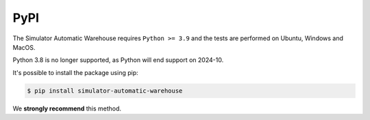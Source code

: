 
====
PyPI
====

The Simulator Automatic Warehouse requires ``Python >= 3.9`` and the tests are performed on Ubuntu, Windows and MacOS.

Python 3.8 is no longer supported, as Python will end support on 2024-10.

It's possible to install the package using pip:

.. code-block:: bash

    $ pip install simulator-automatic-warehouse

We **strongly recommend** this method.

.. seealso::

    `PyPI project page <https://pypi.org/project/simulator-automatic-warehouse>`_
        PyPI website of the Simulator Automatic Warehouse.
